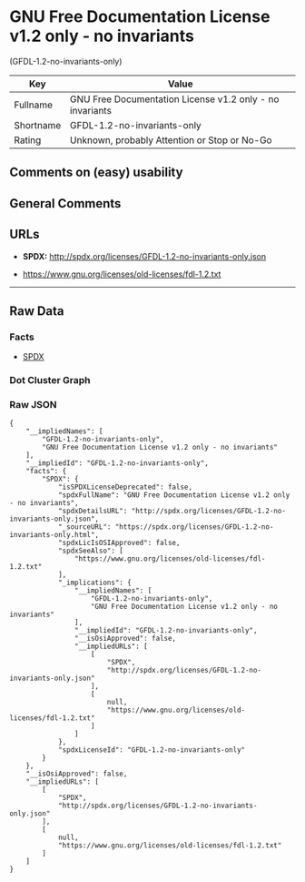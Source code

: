 * GNU Free Documentation License v1.2 only - no invariants
(GFDL-1.2-no-invariants-only)

| Key         | Value                                                      |
|-------------+------------------------------------------------------------|
| Fullname    | GNU Free Documentation License v1.2 only - no invariants   |
| Shortname   | GFDL-1.2-no-invariants-only                                |
| Rating      | Unknown, probably Attention or Stop or No-Go               |

** Comments on (easy) usability

** General Comments

** URLs

- *SPDX:* http://spdx.org/licenses/GFDL-1.2-no-invariants-only.json

- https://www.gnu.org/licenses/old-licenses/fdl-1.2.txt

--------------

** Raw Data

*** Facts

- [[https://spdx.org/licenses/GFDL-1.2-no-invariants-only.html][SPDX]]

*** Dot Cluster Graph

[[../dot/GFDL-1.2-no-invariants-only.svg]]

*** Raw JSON

#+BEGIN_EXAMPLE
  {
      "__impliedNames": [
          "GFDL-1.2-no-invariants-only",
          "GNU Free Documentation License v1.2 only - no invariants"
      ],
      "__impliedId": "GFDL-1.2-no-invariants-only",
      "facts": {
          "SPDX": {
              "isSPDXLicenseDeprecated": false,
              "spdxFullName": "GNU Free Documentation License v1.2 only - no invariants",
              "spdxDetailsURL": "http://spdx.org/licenses/GFDL-1.2-no-invariants-only.json",
              "_sourceURL": "https://spdx.org/licenses/GFDL-1.2-no-invariants-only.html",
              "spdxLicIsOSIApproved": false,
              "spdxSeeAlso": [
                  "https://www.gnu.org/licenses/old-licenses/fdl-1.2.txt"
              ],
              "_implications": {
                  "__impliedNames": [
                      "GFDL-1.2-no-invariants-only",
                      "GNU Free Documentation License v1.2 only - no invariants"
                  ],
                  "__impliedId": "GFDL-1.2-no-invariants-only",
                  "__isOsiApproved": false,
                  "__impliedURLs": [
                      [
                          "SPDX",
                          "http://spdx.org/licenses/GFDL-1.2-no-invariants-only.json"
                      ],
                      [
                          null,
                          "https://www.gnu.org/licenses/old-licenses/fdl-1.2.txt"
                      ]
                  ]
              },
              "spdxLicenseId": "GFDL-1.2-no-invariants-only"
          }
      },
      "__isOsiApproved": false,
      "__impliedURLs": [
          [
              "SPDX",
              "http://spdx.org/licenses/GFDL-1.2-no-invariants-only.json"
          ],
          [
              null,
              "https://www.gnu.org/licenses/old-licenses/fdl-1.2.txt"
          ]
      ]
  }
#+END_EXAMPLE